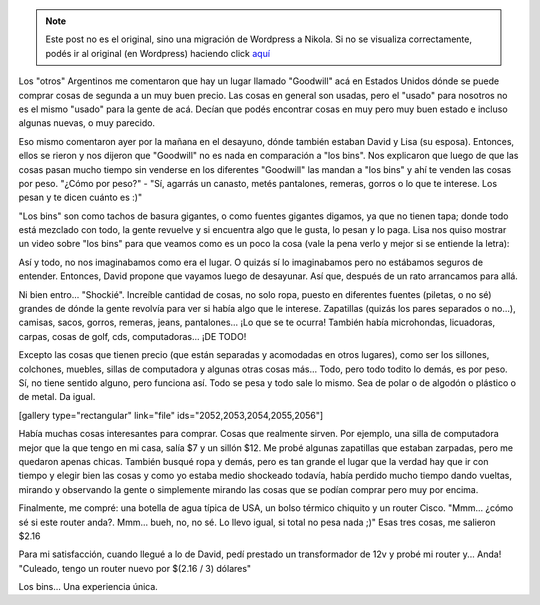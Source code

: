 .. link:
.. description:
.. tags: portland, viaje
.. date: 2013/05/20 18:34:24
.. title: "Los bins"
.. slug: los-bins


.. note::

   Este post no es el original, sino una migración de Wordpress a
   Nikola. Si no se visualiza correctamente, podés ir al original (en
   Wordpress) haciendo click aquí_

.. _aquí: http://humitos.wordpress.com/2013/05/20/los-bins/


Los "otros" Argentinos me comentaron que hay un lugar llamado "Goodwill"
acá en Estados Unidos dónde se puede comprar cosas de segunda a un muy
buen precio. Las cosas en general son usadas, pero el "usado" para
nosotros no es el mismo "usado" para la gente de acá. Decían que podés
encontrar cosas en muy pero muy buen estado e incluso algunas nuevas, o
muy parecido.

Eso mismo comentaron ayer por la mañana en el desayuno, dónde también
estaban David y Lisa (su esposa). Entonces, ellos se rieron y nos
dijeron que "Goodwill" no es nada en comparación a "los bins". Nos
explicaron que luego de que las cosas pasan mucho tiempo sin venderse en
los diferentes "Goodwill" las mandan a "los bins" y ahí te venden las
cosas por peso. "¿Cómo por peso?" - "Sí, agarrás un canasto, metés
pantalones, remeras, gorros o lo que te interese. Los pesan y te dicen
cuánto es :)"

"Los bins" son como tachos de basura gigantes, o como fuentes gigantes
digamos, ya que no tienen tapa; donde todo está mezclado con todo, la
gente revuelve y si encuentra algo que le gusta, lo pesan y lo paga.
Lisa nos quiso mostrar un video sobre "los bins" para que veamos como es
un poco la cosa (vale la pena verlo y mejor si se entiende la letra):

.. media:: http://www.youtube.com/watch?v=QK8mJJJvaes

Así y todo, no nos imaginabamos como era el lugar. O quizás sí lo
imaginabamos pero no estábamos seguros de entender. Entonces, David
propone que vayamos luego de desayunar. Así que, después de un rato
arrancamos para allá.

Ni bien entro... "Shockié". Increíble cantidad de cosas, no solo ropa,
puesto en diferentes fuentes (piletas, o no sé) grandes de dónde la
gente revolvía para ver si había algo que le interese. Zapatillas
(quizás los pares separados o no...), camisas, sacos, gorros, remeras,
jeans, pantalones... ¡Lo que se te ocurra! También había microhondas,
licuadoras, carpas, cosas de golf, cds, computadoras... ¡DE TODO!

Excepto las cosas que tienen precio (que están separadas y acomodadas en
otros lugares), como ser los sillones, colchones, muebles, sillas de
computadora y algunas otras cosas más... Todo, pero todo todito lo
demás, es por peso. Sí, no tiene sentido alguno, pero funciona así. Todo
se pesa y todo sale lo mismo. Sea de polar o de algodón o plástico o de
metal. Da igual.

[gallery type="rectangular" link="file" ids="2052,2053,2054,2055,2056"]

Había muchas cosas interesantes para comprar. Cosas que realmente
sirven. Por ejemplo, una silla de computadora mejor que la que tengo en
mi casa, salía $7 y un sillón $12. Me probé algunas zapatillas que
estaban zarpadas, pero me quedaron apenas chicas. También busqué ropa y
demás, pero es tan grande el lugar que la verdad hay que ir con tiempo y
elegir bien las cosas y como yo estaba medio shockeado todavía, había
perdido mucho tiempo dando vueltas, mirando y observando la gente o
simplemente mirando las cosas que se podían comprar pero muy por encima.

Finalmente, me compré: una botella de agua típica de USA, un bolso
térmico chiquito y un router Cisco. "Mmm... ¿cómo sé si este router
anda?. Mmm... bueh, no, no sé. Lo llevo igual, si total no pesa nada ;)"
Esas tres cosas, me salieron $2.16

|DSC_1199|

Para mi satisfacción, cuando llegué a lo de David, pedí prestado un
transformador de 12v y probé mi router y... Anda! "Culeado, tengo un
router nuevo por $(2.16 / 3) dólares"

Los bins... Una experiencia única.

.. |DSC_1199| image:: http://humitos.files.wordpress.com/2013/05/dsc_1199.jpg?w=580
   :target: http://humitos.files.wordpress.com/2013/05/dsc_1199.jpg
